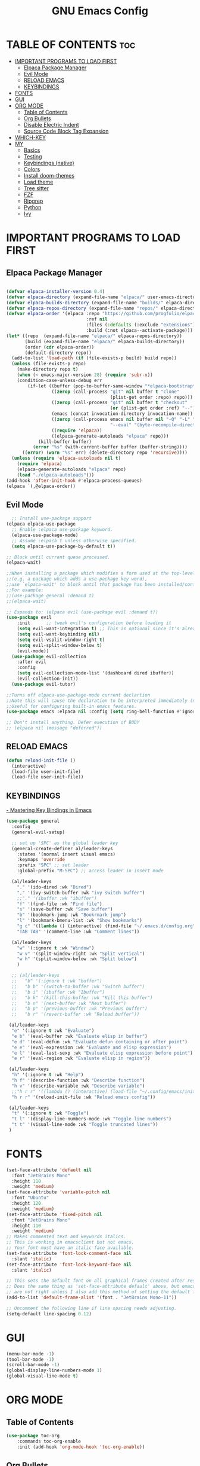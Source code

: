 #+TITLE: GNU Emacs Config
#+STARTUP: showeverything
#+OPTIONS: toc:2

* TABLE OF CONTENTS :toc:
- [[#important-programs-to-load-first][IMPORTANT PROGRAMS TO LOAD FIRST]]
  - [[#elpaca-package-manager][Elpaca Package Manager]]
  - [[#evil-mode][Evil Mode]]
  - [[#reload-emacs][RELOAD EMACS]]
  - [[#keybindings][KEYBINDINGS]]
- [[#fonts][FONTS]]
- [[#gui][GUI]]
- [[#org-mode][ORG MODE]]
  - [[#table-of-contents][Table of Contents]]
  - [[#org-bullets][Org Bullets]]
  - [[#disable-electric-indent][Disable Electric Indent]]
  - [[#source-code-block-tag-expansion][Source Code Block Tag Expansion]]
- [[#which-key][WHICH-KEY]]
- [[#my][MY]]
  - [[#basics][Basics]]
  - [[#testing][Testing]]
  - [[#keybindings-native][Keybindings (native)]]
  - [[#colors][Colors]]
  - [[#install-doom-themes][Install doom-themes]]
  - [[#load-theme][Load theme]]
  - [[#tree-sitter][Tree sitter]]
  - [[#fzf][FZF]]
  - [[#ripgrep][Ripgrep]]
  - [[#python][Python]]
  - [[#ivy][Ivy]]

* IMPORTANT PROGRAMS TO LOAD FIRST
** Elpaca Package Manager

#+begin_src emacs-lisp

(defvar elpaca-installer-version 0.4)
(defvar elpaca-directory (expand-file-name "elpaca/" user-emacs-directory))
(defvar elpaca-builds-directory (expand-file-name "builds/" elpaca-directory))
(defvar elpaca-repos-directory (expand-file-name "repos/" elpaca-directory))
(defvar elpaca-order '(elpaca :repo "https://github.com/progfolio/elpaca.git"
                              :ref nil
                              :files (:defaults (:exclude "extensions"))
                              :build (:not elpaca--activate-package)))
(let* ((repo  (expand-file-name "elpaca/" elpaca-repos-directory))
       (build (expand-file-name "elpaca/" elpaca-builds-directory))
       (order (cdr elpaca-order))
       (default-directory repo))
  (add-to-list 'load-path (if (file-exists-p build) build repo))
  (unless (file-exists-p repo)
    (make-directory repo t)
    (when (< emacs-major-version 28) (require 'subr-x))
    (condition-case-unless-debug err
        (if-let ((buffer (pop-to-buffer-same-window "*elpaca-bootstrap*"))
                 ((zerop (call-process "git" nil buffer t "clone"
                                       (plist-get order :repo) repo)))
                 ((zerop (call-process "git" nil buffer t "checkout"
                                       (or (plist-get order :ref) "--"))))
                 (emacs (concat invocation-directory invocation-name))
                 ((zerop (call-process emacs nil buffer nil "-Q" "-L" "." "--batch"
                                       "--eval" "(byte-recompile-directory \".\" 0 'force)")))
                 ((require 'elpaca))
                 ((elpaca-generate-autoloads "elpaca" repo)))
            (kill-buffer buffer)
          (error "%s" (with-current-buffer buffer (buffer-string))))
      ((error) (warn "%s" err) (delete-directory repo 'recursive))))
  (unless (require 'elpaca-autoloads nil t)
    (require 'elpaca)
    (elpaca-generate-autoloads "elpaca" repo)
    (load "./elpaca-autoloads")))
(add-hook 'after-init-hook #'elpaca-process-queues)
(elpaca `(,@elpaca-order))

#+end_src

** Evil Mode

#+begin_src emacs-lisp
  ;; Install use-package support
(elpaca elpaca-use-package
  ;; Enable :elpaca use-package keyword.
  (elpaca-use-package-mode)
  ;; Assume :elpaca t unless otherwise specified.
  (setq elpaca-use-package-by-default t))

;; Block until current queue processed.
(elpaca-wait)

;;When installing a package which modifies a form used at the top-level
;;(e.g. a package which adds a use-package key word),
;;use `elpaca-wait' to block until that package has been installed/configured.
;;For example:
;;(use-package general :demand t)
;;(elpaca-wait)

;; Expands to: (elpaca evil (use-package evil :demand t))
(use-package evil
    :init      ;; tweak evil's configuration before loading it
    (setq evil-want-integration t) ;; This is optional since it's already set to t by default.
    (setq evil-want-keybinding nil)
    (setq evil-vsplit-window-right t)
    (setq evil-split-window-below t)
    (evil-mode))
  (use-package evil-collection
    :after evil
    :config
    (setq evil-collection-mode-list '(dashboard dired ibuffer))
    (evil-collection-init))
  (use-package evil-tutor)

;;Turns off elpaca-use-package-mode current declartion
;;Note this will cause the declaration to be interpreted immediately (not deferred).
;;Useful for configuring built-in emacs features.
(use-package emacs :elpaca nil :config (setq ring-bell-function #'ignore))

;; Don't install anything. Defer execution of BODY
;; (elpaca nil (message "deferred"))
#+end_src
** RELOAD EMACS

#+begin_src emacs-lisp
(defun reload-init-file ()
  (interactive)
  (load-file user-init-file)
  (load-file user-init-file))
#+end_src

** KEYBINDINGS

[[https://www.masteringemacs.org/article/mastering-key-bindings-emacs][- Mastering Key Bindings in Emacs]]

  #+begin_src emacs-lisp
  (use-package general
    :config
    (general-evil-setup)

    ;; set up 'SPC' as the global leader key
    (general-create-definer al/leader-keys
      :states '(normal insert visual emacs)
      :keymaps 'override
      :prefix "SPC" ;; set leader
      :global-prefix "M-SPC") ;; access leader in insert mode

    (al/leader-keys
      "." '(ido-dired :wk "Dired")
      "," '(ivy-switch-buffer :wk "ivy switch buffer")
      ;;"." '(ibuffer :wk "ibuffer")
      "f" '(find-file :wk "Find file")
      "s" '(save-buffer :wk "Save buffer")
      "b" '(bookmark-jump :wk "Bookrmark jump")
      "l" '(bookmark-bmenu-list :wk "Show bookmarks")
      "g c" '((lambda () (interactive) (find-file "~/.emacs.d/config.org")) :wk "Edit emacs config")
      "TAB TAB" '(comment-line :wk "Comment lines"))

    (al/leader-keys
      "w" '(:ignore t :wk "Window")
      "w v" '(split-window-right :wk "Split vertical")
      "w h" '(split-window-below :wk "Split below")
      )

    ;; (al/leader-keys
    ;;   "b" '(:ignore t :wk "buffer")
    ;;   "b b" '(switch-to-buffer :wk "Switch buffer")
    ;;   "b i" '(ibuffer :wk "Ibuffer")
    ;;   "b k" '(kill-this-buffer :wk "Kill this buffer")
    ;;   "b n" '(next-buffer :wk "Next buffer")
    ;;   "b p" '(previous-buffer :wk "Previous buffer")
    ;;   "b r" '(revert-buffer :wk "Reload buffer"))

   (al/leader-keys
    "e" '(:ignore t :wk "Evaluate")    
    "e b" '(eval-buffer :wk "Evaluate elisp in buffer")
    "e d" '(eval-defun :wk "Evaluate defun containing or after point")
    "e e" '(eval-expression :wk "Evaluate and elisp expression")
    "e l" '(eval-last-sexp :wk "Evaluate elisp expression before point")
    "e r" '(eval-region :wk "Evaluate elisp in region"))

   (al/leader-keys  
    "h" '(:ignore t :wk "Help")
    "h f" '(describe-function :wk "Describe function")
    "h v" '(describe-variable :wk "Describe variable")
    ;;"h r r" '((lambda () (interactive) (load-file "~/.config/emacs/init.el")) :wk "Reload emacs config"))
    "h r r" '(reload-init-file :wk "Reload emacs config"))

   (al/leader-keys
    "t" '(:ignore t :wk "Toggle")
    "t l" '(display-line-numbers-mode :wk "Toggle line numbers")
    "t t" '(visual-line-mode :wk "Toggle truncated lines"))
   )

#+end_src


* FONTS

#+begin_src emacs-lisp
(set-face-attribute 'default nil
  :font "JetBrains Mono"
  :height 110
  :weight 'medium)
(set-face-attribute 'variable-pitch nil
  :font "Ubuntu"
  :height 120
  :weight 'medium)
(set-face-attribute 'fixed-pitch nil
  :font "JetBrains Mono"
  :height 110
  :weight 'medium)
;; Makes commented text and keywords italics.
;; This is working in emacsclient but not emacs.
;; Your font must have an italic face available.
(set-face-attribute 'font-lock-comment-face nil
  :slant 'italic)
(set-face-attribute 'font-lock-keyword-face nil
  :slant 'italic)

;; This sets the default font on all graphical frames created after restarting Emacs.
;; Does the same thing as 'set-face-attribute default' above, but emacsclient fonts
;; are not right unless I also add this method of setting the default font.
(add-to-list 'default-frame-alist '(font . "JetBrains Mono-11"))

;; Uncomment the following line if line spacing needs adjusting.
(setq-default line-spacing 0.12)
#+end_src

* GUI
#+begin_src emacs-lisp
(menu-bar-mode -1)
(tool-bar-mode -1)
(scroll-bar-mode -1)
(global-display-line-numbers-mode 1)
(global-visual-line-mode t)
#+end_src

* ORG MODE
** Table of Contents
#+begin_src emacs-lisp
(use-package toc-org
    :commands toc-org-enable
    :init (add-hook 'org-mode-hook 'toc-org-enable))
#+end_src

** Org Bullets
#+begin_src emacs-lisp
(add-hook 'org-mode-hook 'org-indent-mode)
(use-package org-bullets)
(add-hook 'org-mode-hook (lambda () (org-bullets-mode 1)))
#+end_src

** Disable Electric Indent

Org mode source blocks have some really weird and annoying default indentation behavior.
So let's turn it OFF!

#+begin_src emacs-lisp
(electric-indent-mode -1)
(setq org-edit-src-content-indentation 0)
#+end_src

** Source Code Block Tag Expansion
Org-tempo is not a separate package but a module within org that can be enabled.  
Org-tempo allows for '<s' followed by TAB to expand to a begin_src tag.  
Other expansions available include:

| Typing the below + TAB | Expands to ...                          |
|------------------------+-----------------------------------------|
| <a                     | '#+BEGIN_EXPORT ascii' … '#+END_EXPORT  |
| <c                     | '#+BEGIN_CENTER' … '#+END_CENTER'       |
| <C                     | '#+BEGIN_COMMENT' … '#+END_COMMENT'     |
| <e                     | '#+BEGIN_EXAMPLE' … '#+END_EXAMPLE'     |
| <E                     | '#+BEGIN_EXPORT' … '#+END_EXPORT'       |
| <h                     | '#+BEGIN_EXPORT html' … '#+END_EXPORT'  |
| <l                     | '#+BEGIN_EXPORT latex' … '#+END_EXPORT' |
| <q                     | '#+BEGIN_QUOTE' … '#+END_QUOTE'         |
| <s                     | '#+BEGIN_SRC' … '#+END_SRC'             |
| <v                     | '#+BEGIN_VERSE' … '#+END_VERSE'         |

#+begin_src emacs-lisp 
(require 'org-tempo)
#+end_src


* WHICH-KEY
#+begin_src emacs-lisp
(use-package which-key
  :init
    (which-key-mode 1)
  :config
  (setq which-key-side-window-location 'bottom
  which-key-sort-order #'which-key-key-order-alpha
  which-key-sort-uppercase-first nil
  which-key-add-column-padding 1
  which-key-max-display-columns nil
  which-key-min-display-lines 6
  which-key-side-window-slot -10
  which-key-side-window-max-height 0.25
  which-key-idle-delay 0.8
  which-key-max-description-length 25
  which-key-allow-imprecise-window-fit t
  which-key-separator " → " ))
#+end_src

* MY

** Basics

#+begin_src emacs-lisp
(scroll-bar-mode -1)        ; Disable visible scrollbar
(tool-bar-mode -1)          ; Disable the toolbar
(tooltip-mode -1)           ; Disable tooltips
(set-fringe-mode 10)        ; Give some breathing room
(menu-bar-mode -1)          ; Disable the menu bar
(global-hl-line-mode -1)    ; Show current line
;; (global-linum-mode 1)
;; Recent files
;; https://emacs.stackexchange.com/questions/44589/how-show-recent-files
(require 'recentf)
(recentf-mode 1) ;; M-x recentf-open-files
(setq recentf-max-menu-items 25)
(global-set-key "\C-x\ \C-r" 'recentf-open-files)
(add-to-list 'recentf-exclude "/home/al/.emacs.d/") ;; M-x recentf-cleanup will update your recentf-list
;; END: recent files
;; https://github.com/daviwil/emacs-from-scratch/blob/3075158cae210060888001c0d76a58a4178f6a00/init.el
;;;; http://ergoemacs.org/emacs/emacs_toggle-word-wrap.html
(setq tooggle-word-wrap t)
(setq-default fill-column 65)
;; Highlight selection
(transient-mark-mode t)
;;(set-face-attribute 'default nil :height 125)
;; (set-face-attribute 'default nil :font "Fira Code Retina" :height 120)
(setq history-length 25)
(savehist-mode 1)
;; Remember and restore the last cursor location of opened files
(save-place-mode 1)
;; Move customization variables to a separate file and load it
(setq custom-file (locate-user-emacs-file "custom-vars.el"))
(load custom-file 'noerror 'nomessage)
;; Don't pop up UI dialogs when prompting
(setq use-dialog-box nil)
;; Revert buffers when the underlying file has changed
(global-auto-revert-mode 1)
;; Revert Dired and other buffers
(setq global-auto-revert-non-file-buffers t)
;; Turn off beep
;; (setq visible-bell 1)
;; Set up the visible bell
(setq visible-bell t)
(setq inhibit-startup-message t) ;; No splash screen
;;(setq initial-scratch-message nil) ;; No scratch message
(require 'ido)
(ido-mode t)
;; Set window size
;; (when window-system (set-frame-size (selected-frame) 100 40))
;; show column numbers
(setq column-number-mode t)
;; Use spaces instead of tabs when indenting
(setq-default indent-tabs-mode nil)
;; See matching pairs of parentheses 
;; https://www.emacswiki.org/emacs/ShowParenMode
(show-paren-mode 1)
(setq show-paren-delay 0)
(setq display-line-numbers-type 'relative)
;; org mode: no empty line 
;; C-h v org-blank-before-new-entry 
(setf org-blank-before-new-entry '((heading . nil) (plain-list-item . nil)))
(setq backup-directory-alist
      `((".*" . , "~/.emacstemp/")))
(setq auto-save-file-name-transforms
      `((".*" , "~/.emacstemp/" t)))
#+end_src

** Testing
#+begin_src emacs-lisp
(use-package auto-complete)
(use-package yasnippet)
(use-package sly)
(load "~/.emacs.d/user/sly.el")
;;(load "~/.emacs.d/user/yasnippet-and-autocomlete.el")
#+end_src

** Keybindings (native)

#+begin_src emacs-lisp
;; Make ESC quit prompts
(global-set-key (kbd "<escape>") 'keyboard-escape-quit)

(global-set-key (kbd "C-z") 'goto-line) ;; Better use it for buffer centering
(global-set-key [S-up] 'backward-paragraph)      ;; Jump to previous paragraph
(global-set-key [S-down] 'forward-paragraph)     ;; Jump to next paragraph

;; Switch window with Ctrl-TAB 
(global-set-key [C-tab] 'other-window)
(global-set-key (kbd "C-x g") 'magit-status)
#+end_src

** Colors
** Install doom-themes
      
#+begin_src emacs-lisp
  ;;(load "~/.emacs.d/init_minimum_from_scratch.el")
(use-package doom-themes
  :ensure t
  :config
  ;; Global settings (defaults)
  (setq doom-themes-enable-bold t    ; if nil, bold is universally disabled
        doom-themes-enable-italic t) ; if nil, italics is universally disabled
  (load-theme 'doom-one t)

  ;; Enable flashing mode-line on errors
  (doom-themes-visual-bell-config)
  ;; Enable custom neotree theme (all-the-icons must be installed!)
  (doom-themes-neotree-config)
  ;; or for treemacs users
  (setq doom-themes-treemacs-theme "doom-atom") ; use "doom-colors" for less minimal icon theme
  (doom-themes-treemacs-config)
  ;; Corrects (and improves) org-mode's native fontification.
  (doom-themes-org-config))
#+end_src

** Load theme 

#+begin_src emacs-lisp
;;(load-theme 'deeper-blue)
;;(load-theme 'dracula-theme)
(load-theme 'wombat)
;;(load-theme 'doom-dracula)
#+end_src

** Tree sitter
#+begin_src emacs-lisp
(use-package tree-sitter
:ensure t 
)
(use-package tree-sitter-langs
:ensure t
)
;;(global-tree-sitter-mode)
;; (add-hook 'rust-mode-hook #'tree-sitter-mode)
;; (add-hook 'python-mode-hook #'tree-sitter-mode)
;; (add-hook 'python-mode-hook #'tree-sitter-hl-mode)
;; (tree-sitter-hl-mode 1)
#+end_src

** FZF 
#+begin_src emacs-lisp
(use-package fzf
  :bind
  ;; Don't forget to set keybinds!
  :config
  (setq fzf/args "-x --color bw --print-query --margin=1,0 --no-hscroll"
        fzf/executable "fzf"
        fzf/git-grep-args "-i --line-number %s"
        ;; command used for `fzf-grep-*` functions
        ;; example usage for ripgrep:
        ;; fzf/grep-command "rg --no-heading -nH"
        fzf/grep-command "grep -nrH"
        ;; If nil, the fzf buffer will appear at the top of the window
        fzf/position-bottom t
        fzf/window-height 15))
#+end_src
** Ripgrep

#+begin_src emacs-lisp
(use-package rg
  :config
  (rg-enable-default-bindings) ;;  C-c s r (rg)
  )

#+end_src
** Python

- pyvenv activate to activate venv 

*** Pyvenv
#+begin_src emacs-lisp
(use-package pyvenv
  :ensure t
  :config
  (pyvenv-mode t))
#+end_src

** Ivy 


- https://oremacs.com/swiper/#installing-from-emacs-package-manager
> Ivy is split into three packages: ivy, swiper and counsel 

#+begin_src emacs-lisp
;;(add-to-list 'load-path "~/git/swiper/")
;;(require 'ivy)
(use-package counsel
:ensure t
:config

(ivy-mode 1)

(setq ivy-use-virtual-buffers t)
(setq ivy-count-format "(%d/%d) ")

(global-set-key (kbd "C-s") 'swiper-isearch)
(global-set-key (kbd "C-c r") 'counsel-rg)
(global-set-key (kbd "C-c f") 'counsel-fzf)
(global-set-key (kbd "C-c g") 'counsel-git)
(global-set-key (kbd "C-c t") 'counsel-load-theme)

(global-set-key (kbd "C-x l") 'counsel-locate)
(global-set-key (kbd "C-c J") 'counsel-file-jump)
(global-set-key (kbd "C-c j") 'counsel-git-grep)
(global-set-key (kbd "C-c L") 'counsel-git-log)

(global-set-key (kbd "M-x") 'counsel-M-x)
(global-set-key (kbd "C-x C-f") 'counsel-find-file)
(global-set-key (kbd "M-y") 'counsel-yank-pop)
(global-set-key (kbd "<f1> f") 'counsel-describe-function)
(global-set-key (kbd "<f1> v") 'counsel-describe-variable)
(global-set-key (kbd "<f1> l") 'counsel-find-library)
(global-set-key (kbd "<f2> i") 'counsel-info-lookup-symbol)
(global-set-key (kbd "<f2> u") 'counsel-unicode-char)
(global-set-key (kbd "<f2> j") 'counsel-set-variable)
(global-set-key (kbd "C-x b") 'ivy-switch-buffer)
(global-set-key (kbd "C-c v") 'ivy-push-view)
(global-set-key (kbd "C-c V") 'ivy-pop-view)

(global-set-key (kbd "C-c c") 'counsel-compile)
(global-set-key (kbd "C-c m") 'counsel-linux-app)

(global-set-key (kbd "C-S-o") 'counsel-rhythmbox)
(global-set-key (kbd "C-c w") 'counsel-wmctrl)

(global-set-key (kbd "C-c C-r") 'ivy-resume)
(global-set-key (kbd "C-c b") 'counsel-bookmark)
(global-set-key (kbd "C-c d") 'counsel-descbinds)
(global-set-key (kbd "C-c o") 'counsel-outline)

(global-set-key (kbd "C-c F") 'counsel-org-file)
)

#+end_src
